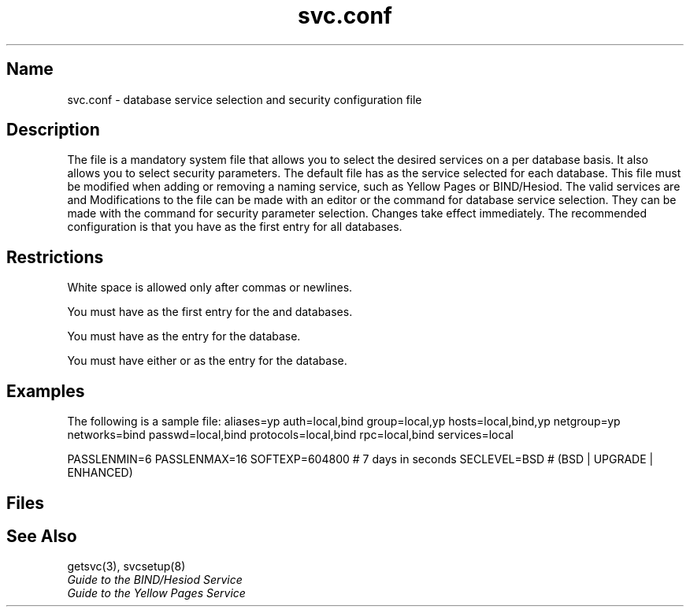 .TH svc.conf 5
.SH Name
svc.conf - database service selection and security
configuration file
.SH Description
The
.PN svc.conf
.NXR "svc.conf" "file"
.NXR "database service selection" "svc.conf file"
file is a mandatory system file that allows you to select the 
desired services on a per database basis.  It also allows you to
select security parameters.  The default
.PN /etc/svc.conf 
file has
.PN local
as the service selected for each database.  This file must be modified when
adding or removing a naming service, such as Yellow Pages or
BIND/Hesiod.  The valid services are 
.PN local , 
.PN yp , 
and 
.PN bind .
Modifications to the
.PN /etc/svc.conf
file can be made with an
editor or the 
.PN /usr/etc/svcsetup
command for database service selection.  They can be made with the
.PN /usr/etc/secsetup
command for security parameter selection.  Changes take effect immediately.
.NT
The recommended configuration is that you have
.PN local
as the first entry for all databases.
.NE
.SH Restrictions
White space is allowed only after commas or newlines.
.PP
You must have
.PN local
as the first entry for the
.PN passwd
and
.PN hosts
databases.
.PP
You must have
.PN yp
as the entry for the
.PN netgroup
database.
.PP
You must have either
.PN local
or
.PN bind
as the entry for the
.PN auth
database.
.SH Examples
The following is a sample 
.PN /etc/svc.conf
file:
.EX0
aliases=yp
auth=local,bind
group=local,yp
hosts=local,bind,yp
netgroup=yp
networks=bind
passwd=local,bind
protocols=local,bind
rpc=local,bind
services=local

PASSLENMIN=6
PASSLENMAX=16
SOFTEXP=604800         # 7 days in seconds 
SECLEVEL=BSD           # (BSD | UPGRADE | ENHANCED)
.EE
.SH Files
.PN /etc/svc.conf 
.br
.PN /usr/sys/h/svcinfo.h
.SH See Also
getsvc(3), svcsetup(8)
.br
.I Guide to the BIND/Hesiod Service
.br
.I Guide to the Yellow Pages Service

